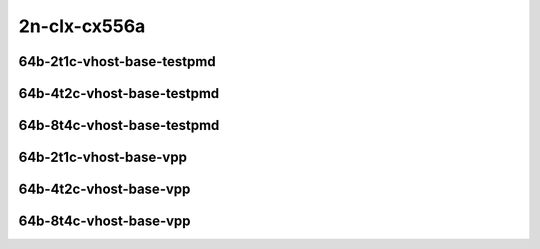 
.. raw:: latex

    \clearpage

.. raw:: html

    <script type="text/javascript">

        function getDocHeight(doc) {
            doc = doc || document;
            var body = doc.body, html = doc.documentElement;
            var height = Math.max( body.scrollHeight, body.offsetHeight,
                html.clientHeight, html.scrollHeight, html.offsetHeight );
            return height;
        }

        function setIframeHeight(id) {
            var ifrm = document.getElementById(id);
            var doc = ifrm.contentDocument? ifrm.contentDocument:
                ifrm.contentWindow.document;
            ifrm.style.visibility = 'hidden';
            ifrm.style.height = "10px"; // reset to minimal height ...
            // IE opt. for bing/msn needs a bit added or scrollbar appears
            ifrm.style.height = getDocHeight( doc ) + 4 + "px";
            ifrm.style.visibility = 'visible';
        }

    </script>

2n-clx-cx556a
~~~~~~~~~~~~~

64b-2t1c-vhost-base-testpmd
---------------------------

.. raw:: html

    <center>
    <iframe id="01" onload="setIframeHeight(this.id)" width="700" frameborder="0" scrolling="no" src="../../_static/vpp/2n-clx-cx556a-64b-2t1c-rdma-l2-vhost-base-ndr-hdrh-lat.html"></iframe>
    <p><br></p>
    </center>

.. raw:: latex

    \begin{figure}[H]
        \centering
            \graphicspath{{../_build/_static/vpp/}}
            \includegraphics[clip, trim=0cm 0cm 5cm 0cm, width=0.70\textwidth]{2n-clx-cx556a-64b-2t1c-rdma-l2-vhost-base-ndr-hdrh-lat}
            \label{fig:2n-clx-cx556a-64b-2t1c-rdma-l2-vhost-base-ndr-hdrh-lat}
    \end{figure}

.. raw:: latex

    \clearpage

64b-4t2c-vhost-base-testpmd
---------------------------

.. raw:: html

    <center>
    <iframe id="02" onload="setIframeHeight(this.id)" width="700" frameborder="0" scrolling="no" src="../../_static/vpp/2n-clx-cx556a-64b-4t2c-rdma-l2-vhost-base-ndr-hdrh-lat.html"></iframe>
    <p><br></p>
    </center>

.. raw:: latex

    \begin{figure}[H]
        \centering
            \graphicspath{{../_build/_static/vpp/}}
            \includegraphics[clip, trim=0cm 0cm 5cm 0cm, width=0.70\textwidth]{2n-clx-cx556a-64b-4t2c-rdma-l2-vhost-base-ndr-hdrh-lat}
            \label{fig:2n-clx-cx556a-64b-4t2c-rdma-l2-vhost-base-ndr-hdrh-lat}
    \end{figure}

.. raw:: latex

    \clearpage

64b-8t4c-vhost-base-testpmd
---------------------------

.. raw:: html

    <center>
    <iframe id="03" onload="setIframeHeight(this.id)" width="700" frameborder="0" scrolling="no" src="../../_static/vpp/2n-clx-cx556a-64b-8t4c-rdma-l2-vhost-base-ndr-hdrh-lat.html"></iframe>
    <p><br></p>
    </center>

.. raw:: latex

    \begin{figure}[H]
        \centering
            \graphicspath{{../_build/_static/vpp/}}
            \includegraphics[clip, trim=0cm 0cm 5cm 0cm, width=0.70\textwidth]{2n-clx-cx556a-64b-8t4c-rdma-l2-vhost-base-ndr-hdrh-lat}
            \label{fig:2n-clx-cx556a-64b-8t4c-rdma-l2-vhost-base-ndr-hdrh-lat}
    \end{figure}

.. raw:: latex

    \clearpage

64b-2t1c-vhost-base-vpp
-----------------------

.. raw:: html

    <center>
    <iframe id="04" onload="setIframeHeight(this.id)" width="700" frameborder="0" scrolling="no" src="../../_static/vpp/2n-clx-cx556a-64b-2t1c-rdma-l2-vhost-vppl2xc-base-ndr-hdrh-lat.html"></iframe>
    <p><br></p>
    </center>

.. raw:: latex

    \begin{figure}[H]
        \centering
            \graphicspath{{../_build/_static/vpp/}}
            \includegraphics[clip, trim=0cm 0cm 5cm 0cm, width=0.70\textwidth]{2n-clx-cx556a-64b-2t1c-rdma-l2-vhost-vppl2xc-base-ndr-hdrh-lat}
            \label{fig:2n-clx-cx556a-64b-2t1c-rdma-l2-vhost-vppl2xc-base-ndr-hdrh-lat}
    \end{figure}

.. raw:: latex

    \clearpage

64b-4t2c-vhost-base-vpp
-----------------------

.. raw:: html

    <center>
    <iframe id="05" onload="setIframeHeight(this.id)" width="700" frameborder="0" scrolling="no" src="../../_static/vpp/2n-clx-cx556a-64b-4t2c-rdma-l2-vhost-vppl2xc-base-ndr-hdrh-lat.html"></iframe>
    <p><br></p>
    </center>

.. raw:: latex

    \begin{figure}[H]
        \centering
            \graphicspath{{../_build/_static/vpp/}}
            \includegraphics[clip, trim=0cm 0cm 5cm 0cm, width=0.70\textwidth]{2n-clx-cx556a-64b-4t2c-rdma-l2-vhost-vppl2xc-base-ndr-hdrh-lat}
            \label{fig:2n-clx-cx556a-64b-4t2c-rdma-l2-vhost-vppl2xc-base-ndr-hdrh-lat}
    \end{figure}

.. raw:: latex

    \clearpage

64b-8t4c-vhost-base-vpp
-----------------------

.. raw:: html

    <center>
    <iframe id="06" onload="setIframeHeight(this.id)" width="700" frameborder="0" scrolling="no" src="../../_static/vpp/2n-clx-cx556a-64b-8t4c-rdma-l2-vhost-vppl2xc-base-ndr-hdrh-lat.html"></iframe>
    <p><br></p>
    </center>

.. raw:: latex

    \begin{figure}[H]
        \centering
            \graphicspath{{../_build/_static/vpp/}}
            \includegraphics[clip, trim=0cm 0cm 5cm 0cm, width=0.70\textwidth]{2n-clx-cx556a-64b-8t4c-rdma-l2-vhost-vppl2xc-base-ndr-hdrh-lat}
            \label{fig:2n-clx-cx556a-64b-8t4c-rdma-l2-vhost-vppl2xc-base-ndr-hdrh-lat}
    \end{figure}
